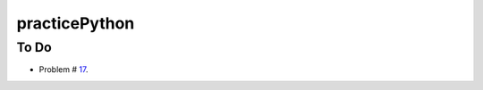 practicePython
==============

To Do
-----

- Problem # 17_.

.. _17: http://www.practicepython.org/exercise/2014/06/06/17-decode-a-web-page.html
